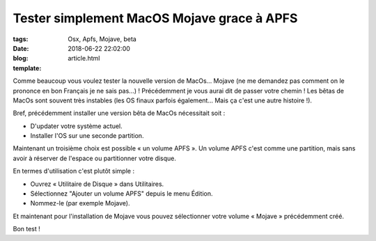 Tester simplement MacOS Mojave grace à APFS
###########################################

:tags: Osx, Apfs, Mojave, beta
:date: 2018-06-22 22:02:00
:blog:
:template: article.html

Comme beaucoup vous voulez tester la nouvelle version de MacOs... Mojave (ne me demandez pas comment on le prononce en bon Français je ne sais pas...) ! Précédemment je vous aurai dit de passer votre chemin ! Les bêtas de MacOs sont souvent très instables (les OS finaux parfois également... Mais ça c'est une autre histoire !).

Bref, précédemment installer une version bêta de MacOs nécessitait soit :

- D'updater votre système actuel.
- Installer l'OS sur une seconde partition.

Maintenant un troisième choix est possible « un volume APFS ». Un volume APFS c'est comme une partition, mais sans avoir à réserver de l'espace ou partitionner votre disque.

En termes d'utilisation c'est plutôt simple :

- Ouvrez « Utilitaire de Disque » dans Utilitaires.
- Sélectionnez "Ajouter un volume APFS" depuis le menu Édition.
- Nommez-le (par exemple Mojave).

Et maintenant pour l'installation de Mojave vous pouvez sélectionner votre volume « Mojave » précédemment créé.

Bon test !